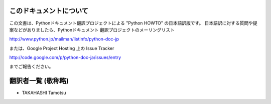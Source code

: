 .. highlightlang:: c


このドキュメントについて
========================

この文書は、Pythonドキュメント翻訳プロジェクトによる "Python HOWTO"
の日本語訳版です。
日本語訳に対する質問や提案などがありましたら、Pythonドキュメント
翻訳プロジェクトのメーリングリスト

`<http://www.python.jp/mailman/listinfo/python-doc-jp>`_

または、Google Project Hosting 上の Issue Tracker

`<http://code.google.com/p/python-doc-ja/issues/entry>`_

までご報告ください。


翻訳者一覧 (敬称略)
===================

* TAKAHASHI Tamotsu

